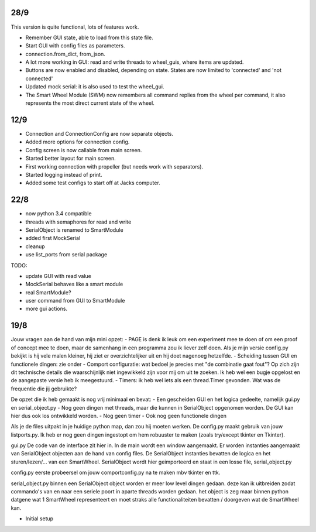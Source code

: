 28/9
----

This version is quite functional, lots of features work.


- Remember GUI state, able to load from this state file.

- Start GUI with config files as parameters.

- connection.from_dict, from_json.

- A lot more working in GUI: read and write threads to wheel_guis, 
  where items are updated.

- Buttons are now enabled and disabled, depending on state. States are 
  now limited to 'connected' and 'not connected'

- Updated mock serial: it is also used to test the wheel_gui.

- The Smart Wheel Module (SWM) now remembers all command replies from
  the wheel per command, it also represents the most direct current state
  of the wheel.


12/9
----

- Connection and ConnectionConfig are now separate objects.

- Added more options for connection config.

- Config screen is now callable from main screen.

- Started better layout for main screen.

- First working connection with propeller (but needs work with separators).

- Started logging instead of print.

- Added some test configs to start off at Jacks computer.


22/8
----

- now python 3.4 compatible 

- threads with semaphores for read and write

- SerialObject is renamed to SmartModule

- added first MockSerial

- cleanup

- use list_ports from serial package


TODO:

- update GUI with read value

- MockSerial behaves like a smart module

- real SmartModule?

- user command from GUI to SmartModule

- more gui actions.


19/8
----

Jouw vragen aan de hand van mijn mini opzet:
- PAGE is denk ik leuk om een experiment mee te doen of om een proof of concept mee te doen, maar de samenhang in een programma zou ik liever zelf doen. Als je mijn versie config.py bekijkt is hij vele malen kleiner, hij ziet er overzichtelijker uit en hij doet nagenoeg hetzelfde.
- Scheiding tussen GUI en functionele dingen: zie onder
- Comport configuratie: wat bedoel je precies met "de combinatie gaat fout"? Op zich zijn dit technische details die waarschijnlijk niet ingewikkeld zijn voor mij om uit te zoeken. Ik heb wel een bugje opgelost en de aangepaste versie heb ik meegestuurd.
- Timers: ik heb wel iets als een thread.Timer gevonden. Wat was de frequentie die jij gebruikte?

De opzet die ik heb gemaakt is nog vrij minimaal en bevat:
- Een gescheiden GUI en het logica gedeelte, namelijk gui.py en serial_object.py
- Nog geen dingen met threads, maar die kunnen in SerialObject opgenomen worden. De GUI kan hier dus ook los ontwikkeld worden.
- Nog geen timer
- Ook nog geen functionele dingen

Als je de files uitpakt in je huidige python map, dan zou hij moeten werken. De config.py maakt gebruik van jouw listports.py. Ik heb er nog geen dingen ingestopt om hem robuuster te maken (zoals try/except tkinter en Tkinter).

gui.py
De code van de interface zit hier in. In de main wordt een window aangemaakt. Er worden instanties aangemaakt van SerialObject objecten aan de hand van config files. De SerialObject instanties bevatten de logica en het sturen/lezen/... van een SmartWheel. SerialObject wordt hier geimporteerd en staat in een losse file, serial_object.py

config.py
eerste probeersel om jouw comportconfig.py na te maken mbv tkinter en ttk.

serial_object.py
binnen een SerialObject object worden er meer low level dingen gedaan. deze kan ik uitbreiden zodat commando's van en naar een seriele poort in aparte threads worden gedaan. het object is zeg maar binnen python datgene wat 1 SmartWheel representeert en moet straks alle functionaliteiten bevatten / doorgeven wat de SmartWheel kan.

- Initial setup